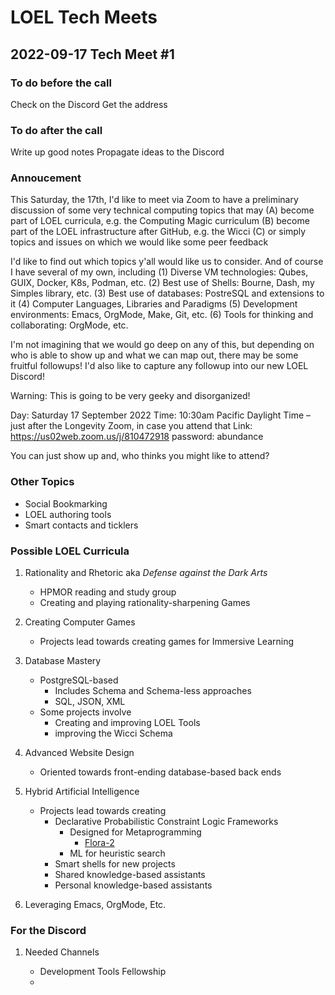* LOEL Tech Meets

** 2022-09-17 Tech Meet #1

*** To do before the call
Check on the Discord
Get the address
*** To do after the call
Write up good notes
Propagate ideas to the Discord

*** Annoucement

This Saturday, the 17th, I'd like to meet via Zoom to have a preliminary
discussion of some very technical computing topics that may
(A) become part of LOEL curricula, e.g. the Computing Magic curriculum
(B) become part of the LOEL infrastructure after GitHub, e.g. the Wicci
(C) or simply topics and issues on which we would like some peer feedback

I'd like to find out which topics y'all would like us to consider.
And of course I have several of my own, including
(1) Diverse VM technologies: Qubes, GUIX, Docker, K8s, Podman, etc.
(2) Best use of Shells: Bourne, Dash, my Simples library, etc.
(3) Best use of databases: PostreSQL and extensions to it
(4) Computer Languages, Libraries and Paradigms
(5) Development environments: Emacs, OrgMode, Make, Git, etc.
(6) Tools for thinking and collaborating: OrgMode, etc.

I'm not imagining that we would go deep on any of this, but depending on who is
able to show up and what we can map out, there may be some fruitful followups!
I'd also like to capture any followup into our new LOEL Discord!

Warning: This is going to be very geeky and disorganized!

Day: Saturday 17 September 2022
Time: 10:30am Pacific Daylight Time
-- just after the Longevity Zoom, in case you attend that
Link: https://us02web.zoom.us/j/810472918
password: abundance

You can just show up and, who thinks you might like to attend?

*** Other Topics

- Social Bookmarking
- LOEL authoring tools
- Smart contacts and ticklers

*** Possible LOEL Curricula

**** Rationality and Rhetoric aka /Defense against the Dark Arts/
- HPMOR reading and study group
- Creating and playing rationality-sharpening Games
**** Creating Computer Games
- Projects lead towards creating games for Immersive Learning
**** Database Mastery
- PostgreSQL-based
      - Includes Schema and Schema-less approaches
      - SQL, JSON, XML
- Some projects involve
      - Creating and improving LOEL Tools
      - improving the Wicci Schema
**** Advanced Website Design
- Oriented towards front-ending database-based back ends
**** Hybrid Artificial Intelligence
- Projects lead towards creating
      - Declarative Probabilistic Constraint Logic Frameworks
            - Designed for Metaprogramming
                  - [[https://en.wikipedia.org/wiki/Flora-2][Flora-2]]
            - ML for heuristic search
      - Smart shells for new projects
      - Shared knowledge-based assistants
      - Personal knowledge-based assistants
**** Leveraging Emacs, OrgMode, Etc.

*** For the Discord

**** Needed Channels
- Development Tools Fellowship
- 

